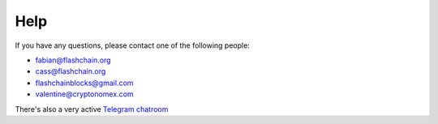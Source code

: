 Help
====

If you have any questions, please contact one of the following people:

- fabian@flashchain.org
- cass@flashchain.org
- flashchainblocks@gmail.com
- valentine@cryptonomex.com

There's also a very active `Telegram chatroom <https://web.telegram.org/#/im?p=g33416306>`_